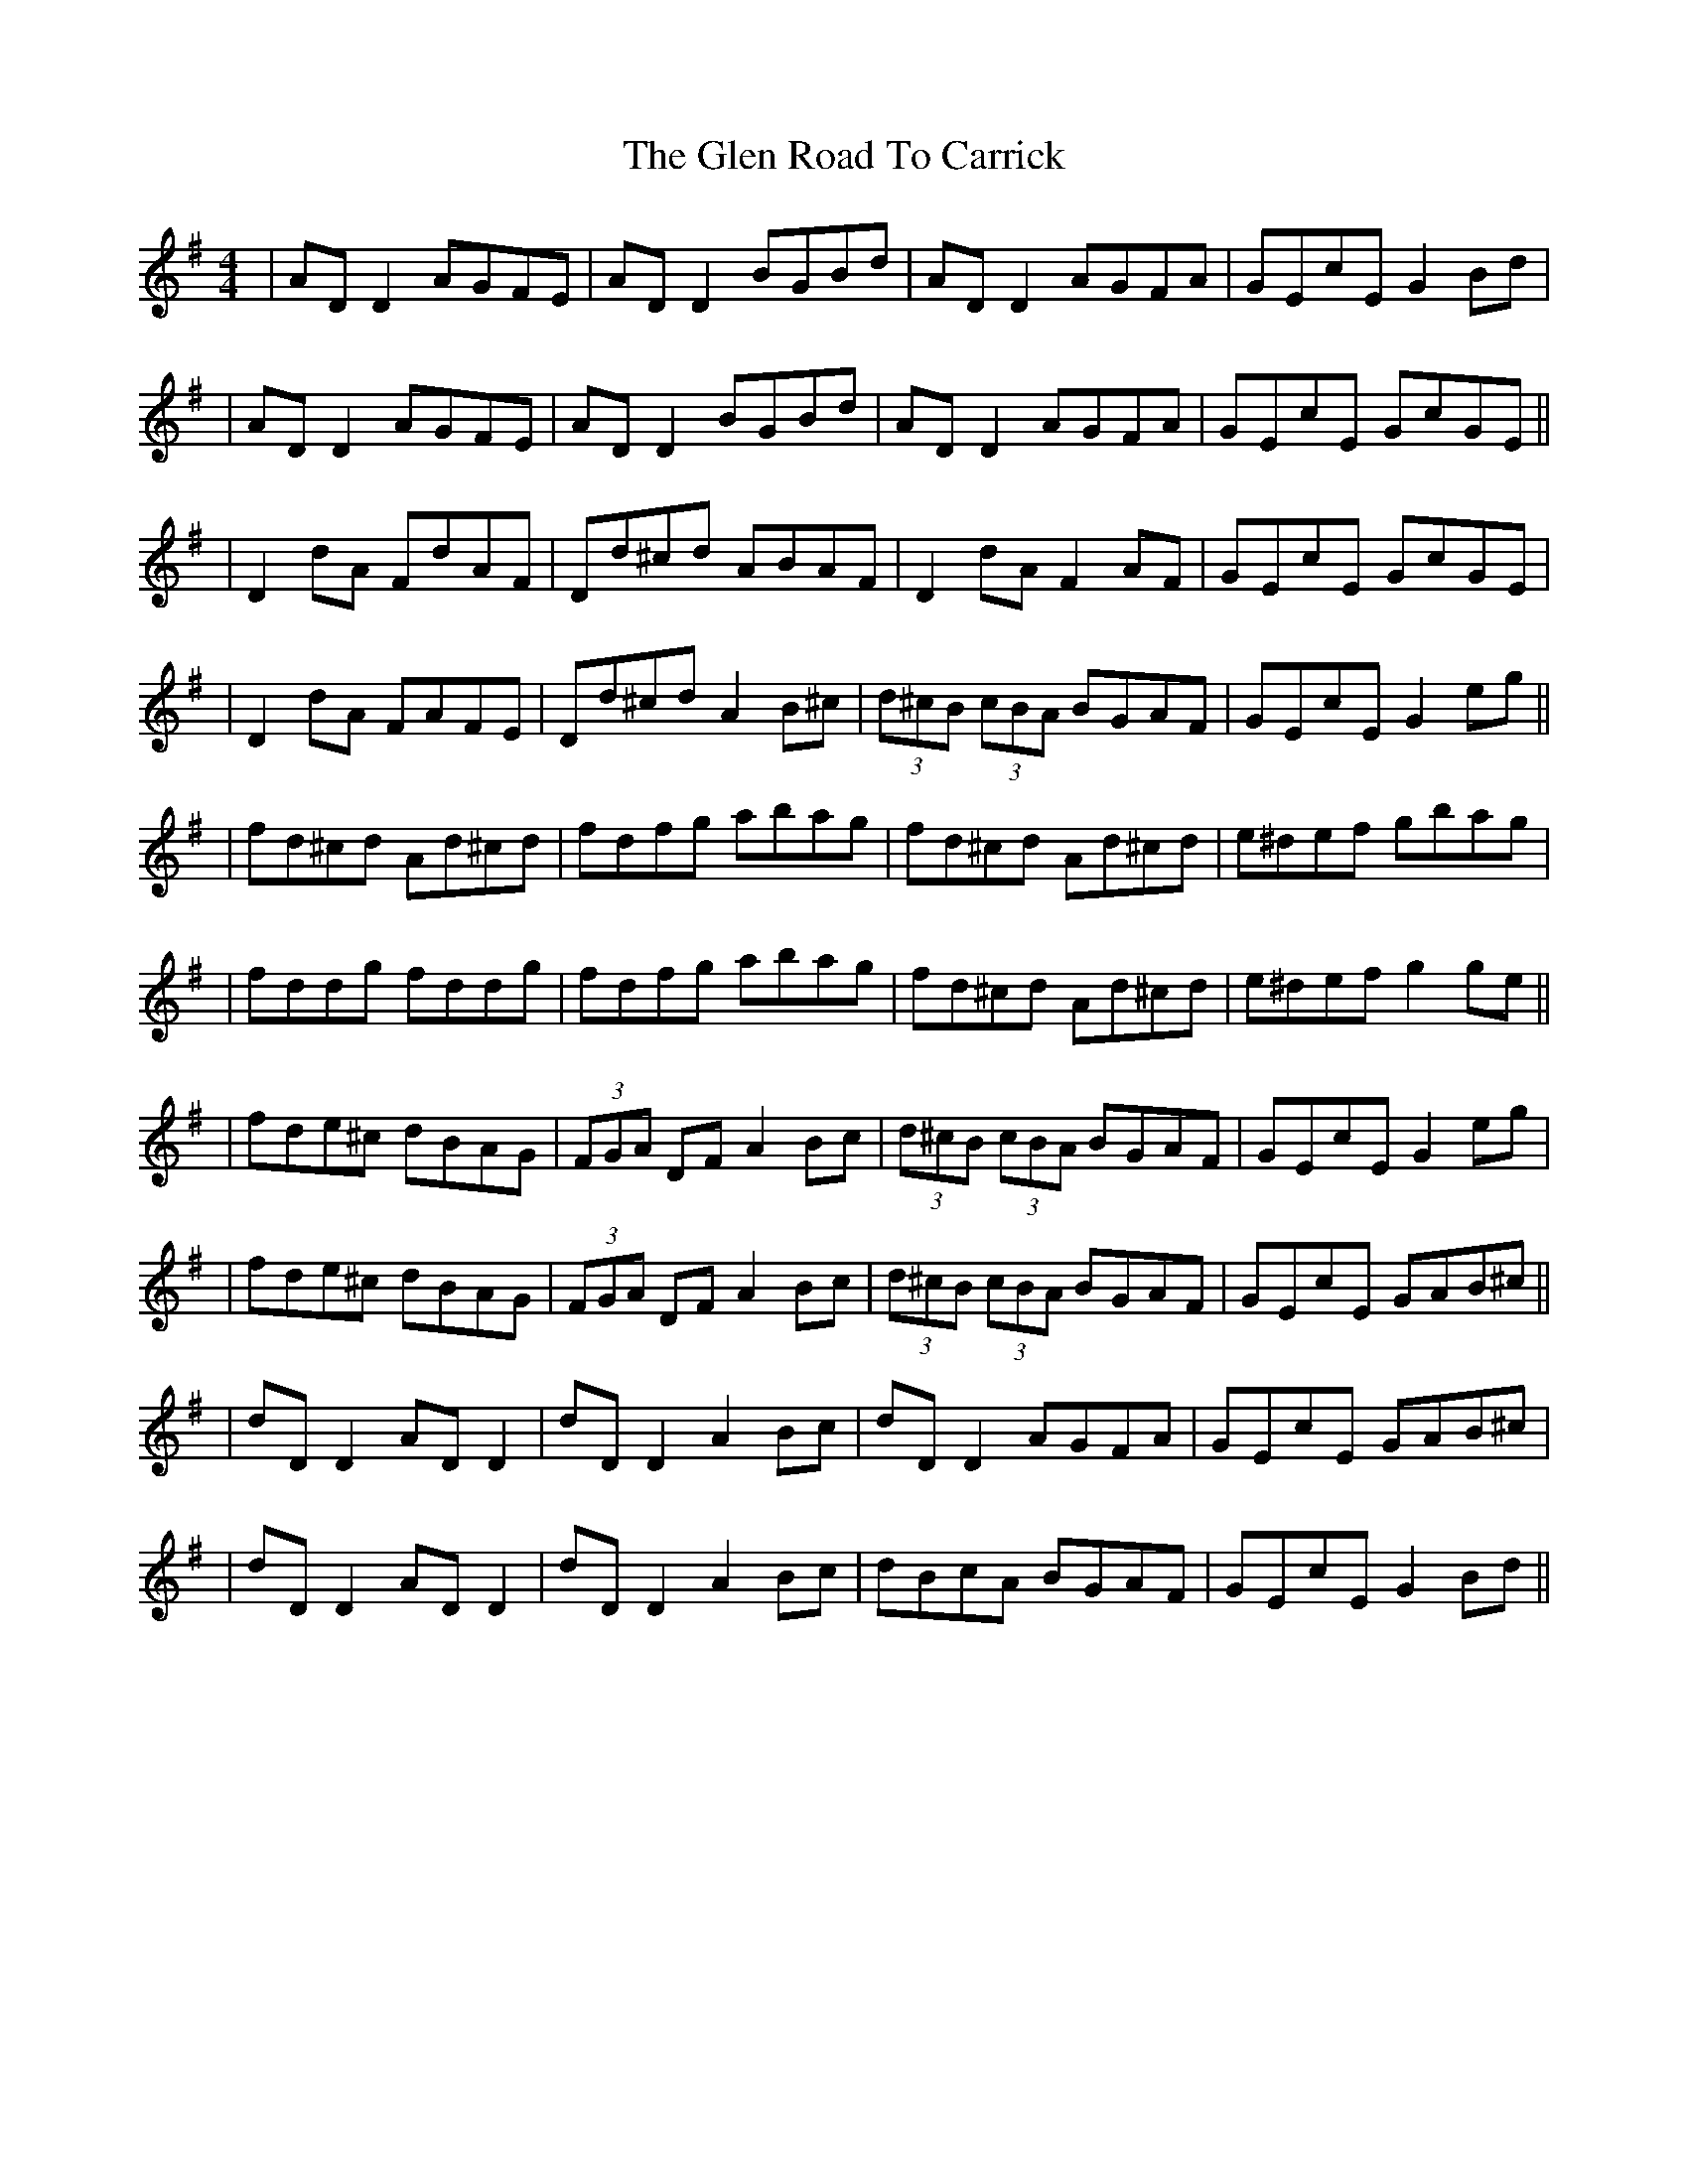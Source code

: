 X: 4
T: Glen Road To Carrick, The
Z: JACKB
S: https://thesession.org/tunes/2285#setting25082
R: reel
M: 4/4
L: 1/8
K: Dmix
| AD D2 AGFE | AD D2 BGBd | AD D2 AGFA | GEcE G2 Bd |
| AD D2 AGFE | AD D2 BGBd | AD D2 AGFA | GEcE GcGE ||
| D2 dA FdAF | Dd^cd ABAF | D2 dA F2AF | GEcE GcGE |
| D2 dA FAFE | Dd^cd A2 B^c | (3d^cB (3cBA BGAF | GEcE G2 eg ||
| fd^cd Ad^cd | fdfg abag | fd^cd Ad^cd | e^def gbag |
| fddg fddg | fdfg abag | fd^cd Ad^cd | e^def g2 ge ||
| fde^c dBAG | (3FGA DF A2 Bc | (3d^cB (3cBA BGAF | GEcE G2 eg |
| fde^c dBAG | (3FGA DF A2 Bc | (3d^cB (3cBA BGAF | GEcE GAB^c ||
| dD D2 AD D2 | dD D2 A2 Bc | dD D2 AGFA | GEcE GAB^c |
| dD D2 AD D2 | dD D2 A2 Bc | dBcA BGAF | GEcE G2 Bd ||
